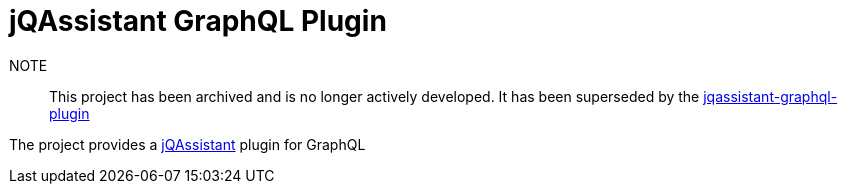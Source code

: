 = jQAssistant GraphQL Plugin

NOTE:: This project has been archived and is no longer actively developed. It has been superseded by the https://github.com/jqassistant-plugin/jqassistant-graphql-plugin[jqassistant-graphql-plugin]

The project provides a http://jqassistant.org/[jQAssistant] plugin for GraphQL
